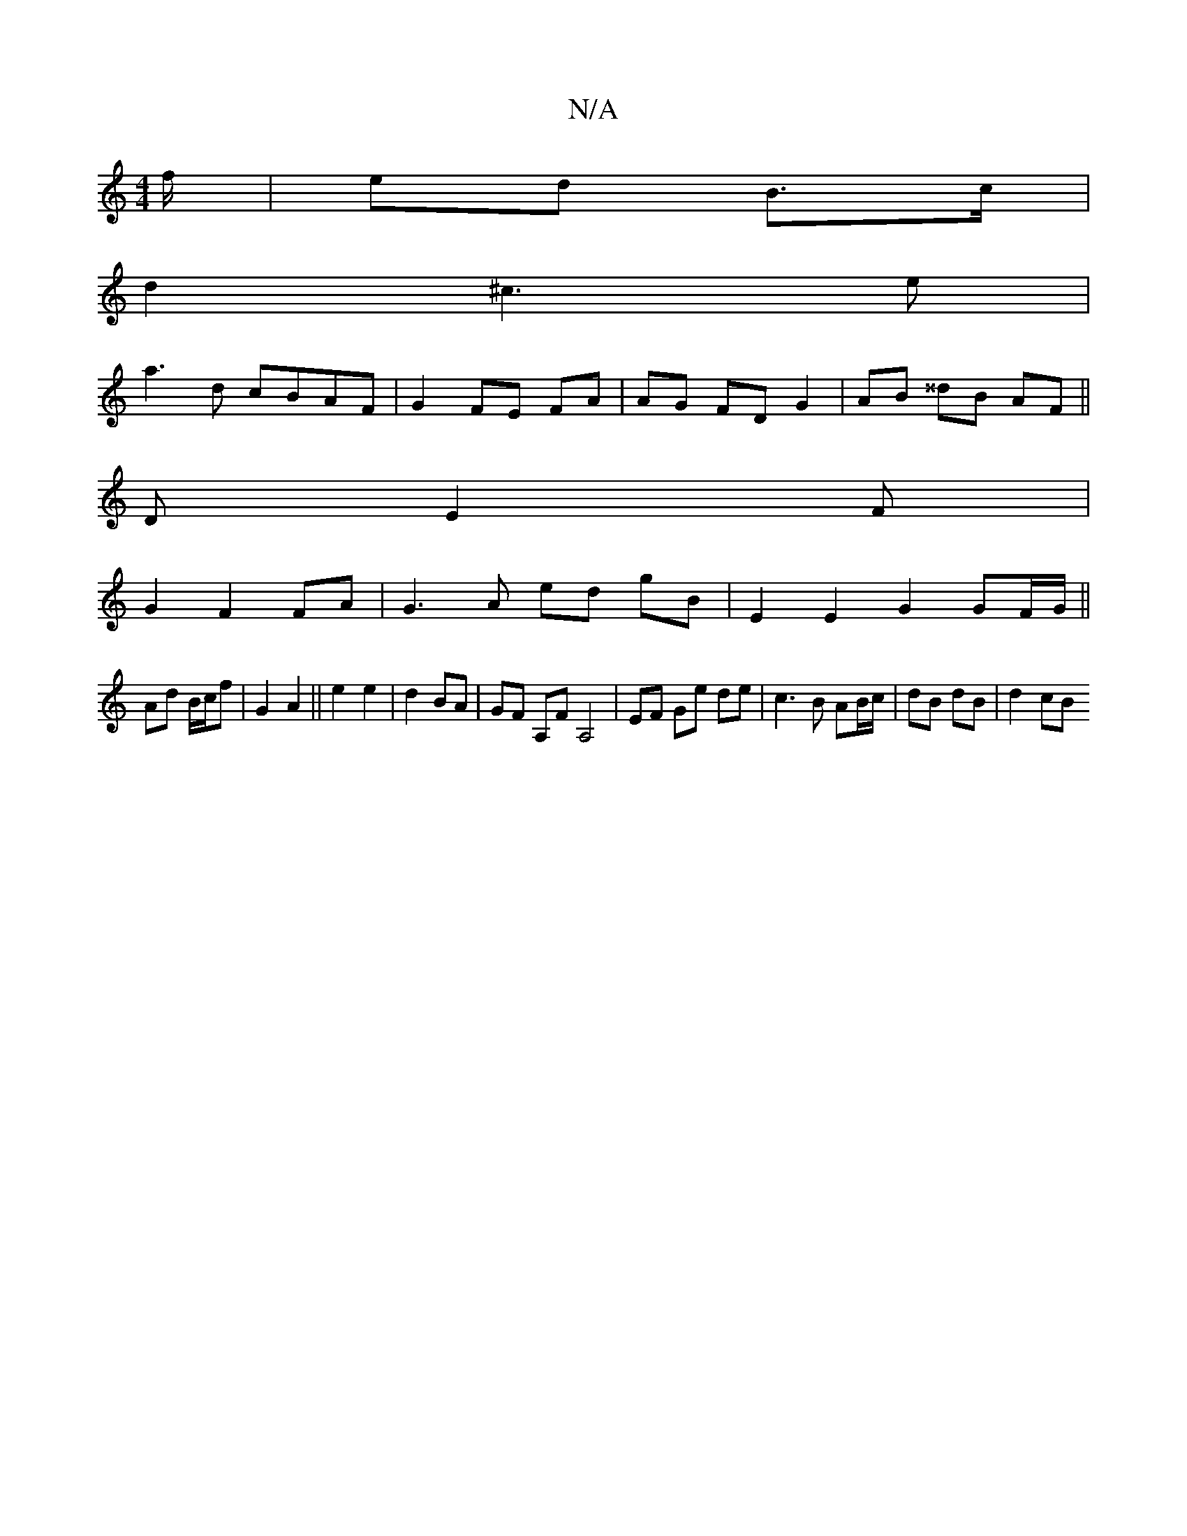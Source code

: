 X:1
T:N/A
M:4/4
R:N/A
K:Cmajor
/f/ | ed B>c |
d2 ^c3 e|
a3 d cBAF | G2 FE- FA | AG FD G2 | AB ^^dB AF ||
V:1
D E2 F |
G2 F2 FA | G3A ed gB | E2 E2 G2 GF/G/||
Ad B/c/f | G2 A2||e2 e2|d2 BA|GF A,F A,4|EF Ge de|c3B AB/c/|dB dB| d2 cB 